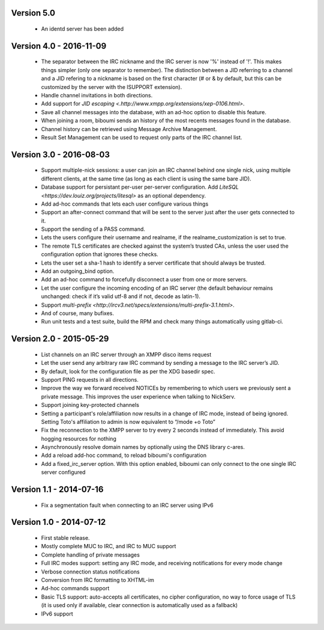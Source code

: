 Version 5.0
===========

 - An identd server has been added

Version 4.0 - 2016-11-09
========================

 - The separator between the IRC nickname and the IRC server is now '%'
   instead of '!'. This makes things simpler (only one separator to
   remember). The distinction between a JID referring to a channel and a JID
   refering to a nickname is based on the first character (# or & by
   default, but this can be customized by the server with the ISUPPORT
   extension).
 - Handle channel invitations in both directions.
 - Add support for `JID escaping <.http://www.xmpp.org/extensions/xep-0106.html>`.
 - Save all channel messages into the database, with an ad-hoc option to
   disable this feature.
 - When joining a room, biboumi sends an history of the most recents messages
   found in the database.
 - Channel history can be retrieved using Message Archive Management.
 - Result Set Management can be used to request only parts of the IRC channel
   list.

Version 3.0 - 2016-08-03
========================

 - Support multiple-nick sessions: a user can join an IRC channel behind
   one single nick, using multiple different clients, at the same time (as
   long as each client is using the same bare JID).
 - Database support for persistant per-user per-server configuration. Add
   `LiteSQL <https://dev.louiz.org/projects/litesql>` as an optional
   dependency.
 - Add ad-hoc commands that lets each user configure various things
 - Support an after-connect command that will be sent to the server
   just after the user gets connected to it.
 - Support the sending of a PASS command.
 - Lets the users configure their username and realname, if the
   realname_customization is set to true.
 - The remote TLS certificates are checked against the system’s trusted
   CAs, unless the user used the configuration option that ignores these
   checks.
 - Lets the user set a sha-1 hash to identify a server certificate that
   should always be trusted.
 - Add an outgoing_bind option.
 - Add an ad-hoc command to forcefully disconnect a user from one or
   more servers.
 - Let the user configure the incoming encoding of an IRC server (the
   default behaviour remains unchanged: check if it’s valid utf-8 and if
   not, decode as latin-1).
 - Support `multi-prefix <http://ircv3.net/specs/extensions/multi-prefix-3.1.html>`.
 - And of course, many bufixes.
 - Run unit tests and a test suite, build the RPM and check many things
   automatically using gitlab-ci.


Version 2.0 - 2015-05-29
========================

 - List channels on an IRC server through an XMPP disco items request
 - Let the user send any arbitrary raw IRC command by sending a
   message to the IRC server’s JID.
 - By default, look for the configuration file as per the XDG
   basedir spec.
 - Support PING requests in all directions.
 - Improve the way we forward received NOTICEs by remembering to
   which users we previously sent a private message.  This improves the
   user experience when talking to NickServ.
 - Support joining key-protected channels
 - Setting a participant's role/affiliation now results in a change of IRC
   mode, instead of being ignored.  Setting Toto's affiliation to admin is
   now equivalent to “/mode +o Toto”
 - Fix the reconnection to the XMPP server to try every 2 seconds
   instead of immediately. This avoid hogging resources for nothing
 - Asynchronously resolve domain names by optionally using the DNS
   library c-ares.
 - Add a reload add-hoc command, to reload biboumi's configuration
 - Add a fixed_irc_server option.  With this option enabled,
   biboumi can only connect to the one single IRC server configured

Version 1.1 - 2014-07-16
========================

 - Fix a segmentation fault when connecting to an IRC server using IPv6

Version 1.0 - 2014-07-12
========================

 - First stable release.
 - Mostly complete MUC to IRC, and IRC to MUC support
 - Complete handling of private messages
 - Full IRC modes support: setting any IRC mode, and receiving notifications
   for every mode change
 - Verbose connection status notifications
 - Conversion from IRC formatting to XHTML-im
 - Ad-hoc commands support
 - Basic TLS support: auto-accepts all certificates, no cipher
   configuration, no way to force usage of TLS (it is used only if
   available, clear connection is automatically used as a fallback)
 - IPv6 support
